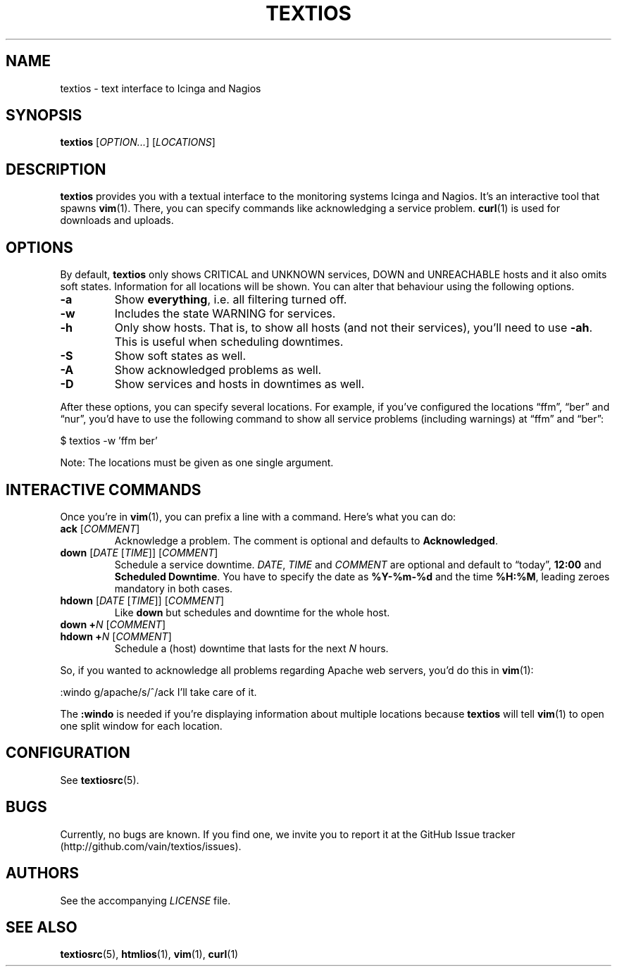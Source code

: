 .TH TEXTIOS 1 "August 2013" "textios" "Text interface to Icinga and Nagios"
.\" -------------------------------------------------------------------
.SH NAME
textios \- text interface to Icinga and Nagios
.\" -------------------------------------------------------------------
.SH SYNOPSIS
\fBtextios\fP [\fIOPTION...\fP] [\fILOCATIONS\fP]
.\" -------------------------------------------------------------------
.SH DESCRIPTION
\fBtextios\fP provides you with a textual interface to the monitoring
systems Icinga and Nagios. It's an interactive tool that spawns
\fBvim\fP(1). There, you can specify commands like acknowledging a
service problem. \fBcurl\fP(1) is used for downloads and uploads.
.\" -------------------------------------------------------------------
.SH OPTIONS
By default, \fBtextios\fP only shows CRITICAL and UNKNOWN services, DOWN
and UNREACHABLE hosts and it also omits soft states. Information for all
locations will be shown. You can alter that behaviour using the
following options.
.TP
.B \-a
Show \fBeverything\fP, i.e. all filtering turned off.
.TP
.B \-w
Includes the state WARNING for services.
.TP
.B \-h
Only show hosts. That is, to show all hosts (and not their services),
you'll need to use \fB\-ah\fP. This is useful when scheduling downtimes.
.TP
.B \-S
Show soft states as well.
.TP
.B \-A
Show acknowledged problems as well.
.TP
.B \-D
Show services and hosts in downtimes as well.
.P
After these options, you can specify several locations. For example, if
you've configured the locations \(lqffm\(rq, \(lqber\(rq and
\(lqnur\(rq, you'd have to use the following command to show all service
problems (including warnings) at \(lqffm\(rq and \(lqber\(rq:
.P
.nf
\f(CW
\&	$ textios -w 'ffm ber'
\fP
.fi
.P
Note: The locations must be given as one single argument.
.\" -------------------------------------------------------------------
.SH "INTERACTIVE COMMANDS"
Once you're in \fBvim\fP(1), you can prefix a line with a command.
Here's what you can do:
.TP
\fBack\fP [\fICOMMENT\fP]
Acknowledge a problem. The comment is optional and defaults to
\fBAcknowledged\fP.
.TP
\fBdown\fP [\fIDATE\fP [\fITIME\fP]] [\fICOMMENT\fP]
Schedule a service downtime. \fIDATE\fP, \fITIME\fP and \fICOMMENT\fP
are optional and default to \(lqtoday\(rq, \fB12:00\fP and \fBScheduled
Downtime\fP. You have to specify the date as \fB%Y-%m-%d\fP and the time
\fB%H:%M\fP, leading zeroes mandatory in both cases.
.TP
\fBhdown\fP [\fIDATE\fP [\fITIME\fP]] [\fICOMMENT\fP]
Like \fBdown\fP but schedules and downtime for the whole host.
.TP
\fBdown\fP \fB+\fP\fIN\fP [\fICOMMENT\fP]
.TQ
\fBhdown\fP \fB+\fP\fIN\fP [\fICOMMENT\fP]
Schedule a (host) downtime that lasts for the next \fIN\fP hours.
.P
So, if you wanted to acknowledge all problems regarding Apache web
servers, you'd do this in \fBvim\fP(1):
.P
.nf
\f(CW
\&	:windo g/apache/s/^/ack I'll take care of it.
\fP
.fi
.P
The \fB:windo\fP is needed if you're displaying information about
multiple locations because \fBtextios\fP will tell \fBvim\fP(1) to open
one split window for each location.
.\" -------------------------------------------------------------------
.SH CONFIGURATION
See \fBtextiosrc\fP(5).
.\" -------------------------------------------------------------------
.SH BUGS
Currently, no bugs are known. If you find one, we invite you to report
it at the GitHub Issue tracker (http://github.com/vain/textios/issues).
.\" -------------------------------------------------------------------
.SH AUTHORS
See the accompanying \fILICENSE\fP file.
.\" -------------------------------------------------------------------
.SH "SEE ALSO"
.BR textiosrc (5),
.BR htmlios (1),
.BR vim (1),
.BR curl (1)
